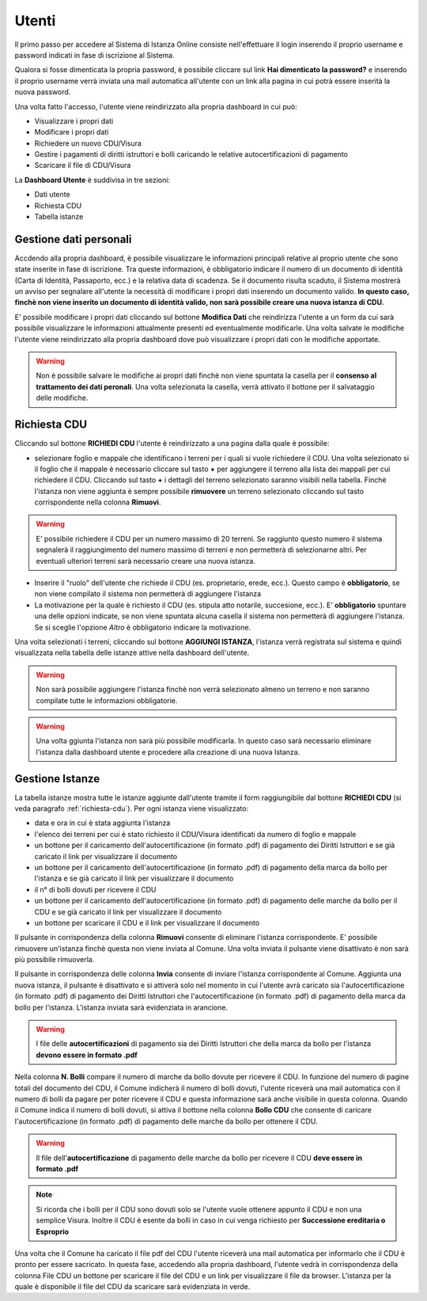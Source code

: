 Utenti
==================

Il primo passo per accedere al Sistema di Istanza Online consiste nell'effettuare il login inserendo il proprio username e password indicati in fase di iscrizione al Sistema.

Qualora si fosse dimenticata la propria password, è possibile cliccare sul link **Hai dimenticato la password?** e inserendo il proprio username verrà inviata una mail automatica all'utente con un link alla pagina in cui potrà essere inserità la nuova password.

.. image:: img/login.png
  :align: center

Una volta fatto l'accesso, l'utente viene reindirizzato alla propria dashboard in cui può:

* Visualizzare i propri dati
* Modificare i propri dati
* Richiedere un nuovo CDU/Visura
* Gestire i pagamenti di diritti istruttori e bolli caricando le relative autocertificazioni di pagamento
* Scaricare il file di CDU/Visura

La **Dashboard Utente** è suddivisa in tre sezioni:

* Dati utente
* Richiesta CDU
* Tabella istanze

Gestione dati personali
----------------------------------

Accdendo alla propria dashboard, è possibile visualizzare le informazioni principali relative al proprio utente che sono state inserite in fase di iscrizione. Tra queste informazioni, è obbligatorio indicare il numero di un documento di identità (Carta di Identità, Passaporto, ecc.) e la relativa data di scadenza. Se il documento risulta scaduto, il Sistema mostrerà un avviso per segnalare all'utente la necessità di modificare i propri dati inserendo un documento valido. **In questo caso, finchè non viene inserito un documento di identità valido, non sarà possibile creare una nuova istanza di CDU.**

.. image:: img/dati_admin.png
  :align: center

E' possibile modificare i propri dati cliccando sul bottone **Modifica Dati** che reindirizza l'utente a un form da cui sarà possibile visualizzare le informazioni attualmente presenti ed eventualmente modificarle. Una volta salvate le modifiche l'utente viene reindirizzato alla propria dashboard dove può visualizzare i propri dati con le modifiche apportate.

.. warning:: Non è possibile salvare le modifiche ai propri dati finchè non viene spuntata la casella per il **consenso al trattamento dei dati peronali**. Una volta selezionata la casella, verrà attivato il bottone per il salvataggio delle modifiche.

.. _richiesta-cdu:

Richiesta CDU
------------------------------------

Cliccando sul bottone **RICHIEDI CDU** l'utente è reindirizzato a una pagina dalla quale è possibile:

* selezionare foglio e mappale che identificano i terreni per i quali si vuole richiedere il CDU. Una volta selezionato si il foglio che il mappale è necessario cliccare sul tasto **+** per aggiungere il terreno alla lista dei mappali per cui richiedere il CDU. Cliccando sul tasto **+** i dettagli del terreno selezionato saranno visibili nella tabella. Finchè l'istanza non viene aggiunta è sempre possibile **rimuovere** un terreno selezionato cliccando sul tasto corrispondente nella colonna **Rimuovi**.

.. warning:: E' possibile richiedere il CDU per un numero massimo di 20 terreni. Se raggiunto questo numero il sistema segnalerà il raggiungimento del numero massimo di terreni e non permetterà di selezionarne altri. Per eventuali ulteriori terreni sarà necessario creare una nuova istanza.

* Inserire il "ruolo" dell'utente che richiede il CDU (es. proprietario, erede, ecc.). Questo campo è **obbligatorio**, se non viene compilato il sistema non permetterà di aggiungere l'istanza
* La motivazione per la quale è richiesto il CDU (es. stipula atto notarile, succesione, ecc.). E' **obbligatorio** spuntare una delle opzioni indicate, se non viene spuntata alcuna casella il sistema non permetterà di aggiungere l'istanza. Se si sceglie l'opzione *Altro* è obbligatorio indicare la motivazione.

Una volta selezionati i terreni, cliccando sul bottone **AGGIUNGI ISTANZA**, l'istanza verrà registrata sul sistema e quindi visualizzata nella tabella delle istanze attive nella dashboard dell'utente.

.. warning:: Non sarà possibile aggiungere l'istanza finchè non verrà selezionato almeno un terreno e non saranno compilate tutte le informazioni obbligatorie.

.. warning:: Una volta ggiunta l'istanza non sarà più possibile modificarla. In questo caso sarà necessario eliminare l'istanza dalla dashboard utente e procedere alla creazione di una nuova Istanza.


Gestione Istanze
------------------------------

.. image:: img/istanze_utente.png
  :align: center

La tabella istanze mostra tutte le istanze aggiunte dall'utente tramite il form raggiungibile dal bottone **RICHIEDI CDU** (si veda paragrafo :ref:`richiesta-cdu`). Per ogni istanza viene visualizzato:

* data e ora in cui è stata aggiunta l'istanza
* l'elenco dei terreni per cui è stato richiesto il CDU/Visura identificati da numero di foglio e mappale
* un bottone per il caricamento dell'autocertificazione (in formato .pdf) di pagamento dei Diritti Istruttori e se già caricato il link per visualizzare il documento
* un bottone per il caricamento dell'autocertificazione (in formato .pdf) di pagamento della marca da bollo per l'istanza e se già caricato il link per visualizzare il documento
* il n° di bolli dovuti per ricevere il CDU
* un bottone per il caricamento dell'autocertificazione (in formato .pdf) di pagamento delle marche da bollo per il CDU e se già caricato il link per visualizzare il documento
* un bottone per scaricare il CDU e il link per visualizzare il documento

Il pulsante in corrispondenza della colonna **Rimuovi** consente di eliminare l'istanza corrispondente. E' possibile rimuovere un'istanza finchè questa non viene inviata al Comune. Una volta inviata il pulsante viene disattivato è non sarà più possibile rimuoverla.

Il pulsante in corrispondenza delle colonna **Invia** consente di inviare l'istanza corrispondente al Comune. Aggiunta una nuova istanza, il pulsante è disattivato e si attiverà solo nel momento in cui l'utente avrà caricato sia l'autocertificazione (in formato .pdf) di pagamento dei Diritti Istruttori che l'autocertificazione (in formato .pdf) di pagamento della marca da bollo per l'istanza. L'istanza inviata sarà evidenziata in arancione.

.. warning:: I file delle **autocertificazioni** di pagamento sia dei Diritti Istruttori che della marca da bollo per l'istanza **devono essere in formato .pdf**

Nella colonna **N. Bolli** compare il numero di marche da bollo dovute per ricevere il CDU. In funzione del numero di pagine totali del documento del CDU, il Comune indicherà il numero di bolli dovuti, l'utente riceverà una mail automatica con il numero di bolli da pagare per poter ricevere il CDU e questa informazione sarà anche visibile in questa colonna. Quando il Comune indica il numero di bolli dovuti, si attiva il bottone nella colonna **Bollo CDU** che consente di caricare l'autocertificazione (in formato .pdf) di pagamento delle marche da bollo per ottenere il CDU.

.. warning:: Il file dell'**autocertificazione** di pagamento delle marche da bollo per ricevere il CDU **deve essere in formato .pdf**

.. note:: Si ricorda che i bolli per il CDU sono dovuti solo se l'utente vuole ottenere appunto il CDU e non una semplice Visura. Inoltre il CDU è esente da bolli in caso in cui venga richiesto per **Successione ereditaria o Esproprio**

Una volta che il Comune ha caricato il file pdf del CDU l'utente riceverà una mail automatica per informarlo che il CDU è pronto per essere sacricato. In questa fase, accedendo alla propria dashboard, l'utente vedrà in corrispondenza della colonna File CDU un bottone per scaricare il file del CDU e un link per visualizzare il file da browser. L'istanza per la quale è disponibile il file del CDU da scaricare sarà evidenziata in verde.
